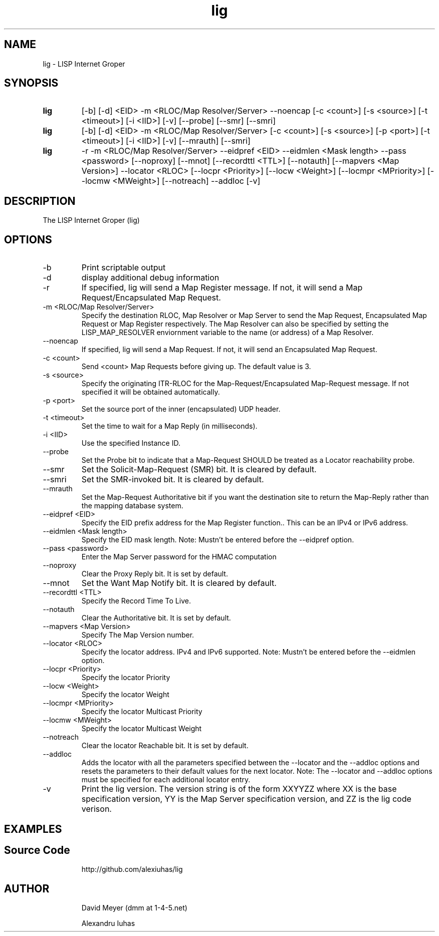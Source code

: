 .\"
.\"
.\"     lig.1
.\"     
.\"     David Meyer
.\"     dmm@1-4-5.net
.\"     Fri Sep 25 10:54:03 PDT 2009
.\"
.\"
.\"     $Header: /home/dmm/lisp/lig/RCS/lig.1,v 1.3 2009/11/10 05:08:33 dmm Exp $
.\"
.\"
.\"


.TH lig 1  "May 26, 2013" "Version 2.0" "USER COMMANDS"
.SH NAME
lig \- LISP Internet Groper
.SH SYNOPSIS
.TP
.B lig
[-b] [-d] <EID> -m <RLOC/Map Resolver/Server> --noencap [-c <count>] [-s <source>] [-t <timeout>] [-i <IID>] [-v] [--probe] [--smr] [--smri]
.TP
.B lig
[-b] [-d] <EID> -m <RLOC/Map Resolver/Server> [-c <count>] [-s <source>] [-p <port>] [-t <timeout>] [-i <IID>] [-v] [--mrauth] [--smri]
.TP
.B lig
-r -m <RLOC/Map Resolver/Server> --eidpref <EID> --eidmlen <Mask length> --pass <password> [--noproxy] [--mnot] [--recordttl <TTL>] [--notauth] [--mapvers <Map Version>] --locator <RLOC> [--locpr <Priority>] [--locw <Weight>] [--locmpr <MPriority>] [--locmw <MWeight>] [--notreach] --addloc [-v] 

.SH DESCRIPTION
The LISP Internet Groper (lig) 

.SH OPTIONS
.TP
\-b
Print scriptable output
.TP
\-d
display additional debug information
.TP
\-r
If specified, lig will send a Map Register message. If not, it 
will send a Map Request/Encapsulated Map Request.
.TP
\-m <RLOC/Map Resolver/Server>
Specify the destination RLOC, Map Resolver or Map Server to send the Map 
Request, Encapsulated Map Request or Map Register respectively.
The Map Resolver can also be specified by setting the LISP_MAP_RESOLVER 
enviornment variable to the name (or address) of a Map Resolver.
.TP
\--noencap
If specified, lig will send a Map Request. If not,  it will send
an Encapsulated Map Request. 
.TP
\-c <count>
Send <count> Map Requests before giving up. The default value is 3.
.TP
\-s <source>
Specify the originating ITR-RLOC for the Map-Request/Encapsulated
Map-Request message. If not specified it will be obtained automatically.
.TP
\-p <port>
Set the source port of the inner (encapsulated) UDP header.
.TP
\-t <timeout>
Set the time to wait for a Map Reply (in milliseconds).
.TP
\-i <IID>
Use the specified Instance ID.
.TP
\--probe
Set the Probe bit to indicate that a Map-Request SHOULD be treated 
as a Locator reachability probe.
.TP
\--smr
Set the Solicit-Map-Request (SMR) bit. It is cleared by default.
.TP
\--smri
Set the SMR-invoked bit. It is cleared by default.
.TP
\--mrauth
Set the Map-Request Authoritative bit if you want the destination 
site to return the Map-Reply rather than the mapping database system.
.TP
\--eidpref <EID>
Specify the EID prefix address for the Map Register function.. This 
can be an IPv4 or IPv6 address.
.TP
\--eidmlen <Mask length>
Specify the EID mask length. 
Note: Mustn't be entered before the --eidpref option.
.TP
\--pass <password>
Enter the Map Server password for the HMAC computation
.TP
\--noproxy
Clear the Proxy Reply bit. It is set by default.
.TP
\--mnot
Set the Want Map Notify bit. It is cleared by default.
.TP
\--recordttl <TTL>
Specify the Record Time To Live.
.TP
\--notauth
Clear the Authoritative bit. It is set by default.
.TP
\--mapvers <Map Version>
Specify The Map Version number.
.TP
\--locator <RLOC>
Specify the locator address. IPv4 and IPv6 supported.
Note: Mustn't be entered before the --eidmlen option. 
.TP
\--locpr <Priority>
Specify the locator Priority
.TP
\--locw <Weight>
Specify the locator Weight
.TP
\--locmpr <MPriority>
Specify the locator Multicast Priority
.TP
\--locmw <MWeight>
Specify the locator Multicast Weight
.TP
\--notreach
Clear the locator Reachable bit. It is set by default.
.TP
\--addloc
Adds the locator with all the parameters specified 
between the --locator and the --addloc options and
resets the parameters to their default values for the
next locator.
Note: The --locator and --addloc options must be specified
for each additional locator entry. 
.TP
\-v
Print the lig version. The version string is of the form XXYYZZ
where XX is the base specification version, YY is the Map Server
specification version, and ZZ is the lig code verison. 
.SH EXAMPLES
.TP
.PP
.SH Source Code
http://github.com/alexiuhas/lig
.SH AUTHOR
.IP
David Meyer (dmm at 1-4-5.net)
.IP
Alexandru Iuhas

